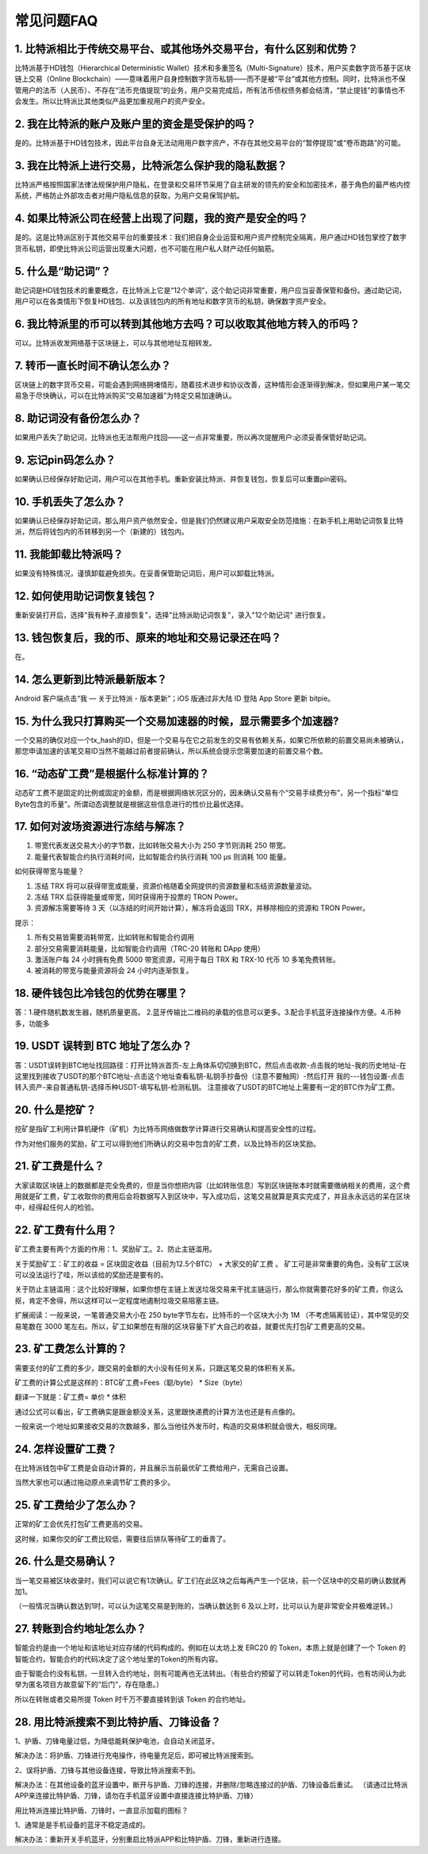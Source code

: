 常见问题FAQ
================


1. 比特派相比于传统交易平台、或其他场外交易平台，有什么区别和优势？
---------------------------------------------------------------------------

比特派基于HD钱包（Hierarchical Deterministic Wallet）技术和多重签名（Multi-Signature）技术，用户买卖数字货币基于区块链上交易（Online Blockchain）——意味着用户自身控制数字货币私钥——而不是被“平台”或其他方控制。同时，比特派也不保管用户的法币（人民币）、不存在“法币充值提现”的业务，用户交易完成后，所有法币债权债务都会结清，“禁止提钱”的事情也不会发生。所以比特派比其他类似产品更加重视用户的资产安全。

2. 我在比特派的账户及账户里的资金是受保护的吗？
-----------------------------------------------------------------------------

是的。比特派基于HD钱包技术，因此平台自身无法动用用户数字资产，不存在其他交易平台的“暂停提现”或“卷币跑路”的可能。

3. 我在比特派上进行交易，比特派怎么保护我的隐私数据？
-------------------------------------------------------------------------------

比特派严格按照国家法律法规保护用户隐私，在登录和交易环节采用了自主研发的领先的安全和加密技术，基于角色的最严格内控系统，严格防止外部攻击者对用户隐私信息的获取，为用户交易保驾护航。

4. 如果比特派公司在经营上出现了问题，我的资产是安全的吗？
-----------------------------------------------------------------------------

是的。这是比特派区别于其他交易平台的重要技术：我们把自身企业运营和用户资产控制完全隔离，用户通过HD钱包掌控了数字货币私钥，即使比特派公司运营出现重大问题，也不可能在用户私人财产动任何脑筋。

5. 什么是“助记词”？
-------------------------------------------

助记词是HD钱包技术的重要概念，在比特派上它是“12个单词”，这个助记词非常重要，用户应当妥善保管和备份。通过助记词，用户可以在各类情形下恢复HD钱包、以及该钱包内的所有地址和数字货币的私钥，确保数字资产安全。

6. 我比特派里的币可以转到其他地方去吗？可以收取其他地方转入的币吗？
--------------------------------------------------------------------------------

可以。比特派收发网络基于区块链上，可以与其他地址互相转发。

7. 转币一直长时间不确认怎么办？
-------------------------------------------------------------------

区块链上的数字货币交易，可能会遇到网络拥堵情形，随着技术进步和协议改善，这种情形会逐渐得到解决，但如果用户某一笔交易急于尽快确认，可以在比特派购买“交易加速器”为特定交易加速确认。

8. 助记词没有备份怎么办？
-------------------------------------------------------------

如果用户丢失了助记词，比特派也无法帮用户找回——这一点非常重要，所以再次提醒用户:必须妥善保管好助记词。

9. 忘记pin码怎么办？
-----------------------------------------------------

如果确认已经保存好助记词，用户可以在其他手机。重新安装比特派、并恢复钱包，恢复后可以重置pin密码。

10. 手机丢失了怎么办？
---------------------------------------------

如果确认已经保存好助记词，那么用户资产依然安全，但是我们仍然建议用户采取安全防范措施：在新手机上用助记词恢复比特派，然后将钱包内的币转移到另一个（新建的）钱包内。

11. 我能卸载比特派吗？
-------------------------------------------------

如果没有特殊情况，谨慎卸载避免损失。在妥善保管助记词后，用户可以卸载比特派。

12. 如何使用助记词恢复钱包？
-----------------------------------------------------------

重新安装打开后，选择"我有种子,直接恢复"，选择"比特派助记词恢复"，录入"12个助记词" 进行恢复。

13. 钱包恢复后，我的币、原来的地址和交易记录还在吗？
----------------------------------------------------------------------------

在。

14. 怎么更新到比特派最新版本？
------------------------------------------------------------------------------

Android 客户端点击“我 — 关于比特派 - 版本更新”；iOS 版通过非大陆 ID 登陆 App Store 更新 bitpie。

15. 为什么我只打算购买一个交易加速器的时候，显示需要多个加速器?
------------------------------------------------------------------------------

一个交易的确仅对应一个tx_hash的ID，但是一个交易与在它之前发生的交易有依赖关系，如果它所依赖的前置交易尚未被确认，那您申请加速的该笔交易ID当然不能越过前者提前确认，所以系统会提示您需要加速的前置交易个数。

16. “动态矿工费”是根据什么标准计算的？
-------------------------------------------------------------------------------

动态矿工费不是固定的比例或固定的金额，而是根据网络状况区分的，因未确认交易有个“交易手续费分布”，另一个指标“单位Byte包含的币量”。所谓动态调整就是根据这些信息进行的性价比最优选择。

17. 如何对波场资源进行冻结与解冻？
-------------------------------------------------------------------------------

1. 带宽代表发送交易大小的字节数，比如转账交易大小为 250 字节则消耗  250 带宽。
2. 能量代表智能合约执行消耗时间，比如智能合约执行消耗 100 μs 则消耗 100 能量。

如何获得带宽与能量？

1. 冻结 TRX 将可以获得带宽或能量，资源价格随着全网提供的资源数量和冻结资源数量波动。
2. 冻结 TRX 后获得能量或带宽，同时获得用于投票的 TRON Power。
3. 资源解冻需要等待 3 天（以冻结的时间开始计算），解冻将会返回 TRX，并移除相应的资源和 TRON Power。

提示：

1. 所有交易皆需要消耗带宽，比如转账和智能合约调用
2. 部分交易需要消耗能量，比如智能合约调用（TRC-20 转账和 DApp 使用）
3. 激活账户每 24 小时拥有免费 5000 带宽资源，可用于每日 TRX 和 TRX-10 代币 10 多笔免费转账。
4. 被消耗的带宽与能量资源将会 24 小时内逐渐恢复。

18. 硬件钱包比冷钱包的优势在哪里？
-------------------------------------------------------------------------------

答：1.硬件随机数发生器，随机质量更高。 2.蓝牙传输比二维码的承载的信息可以更多。3.配合手机蓝牙连接操作方便。4.币种多，功能多

19. USDT 误转到 BTC 地址了怎么办？
-------------------------------------------------------------------------------

答：USDT误转到BTC地址找回路径：打开比特派首页-左上角体系切切换到BTC，然后点击收款-点击我的地址-我的历史地址-在这里找到接收了USDT的那个BTC地址-点击这个地址查看私钥-私钥手抄备份（注意不要触网）-然后打开 我的---钱包设置-点击转入资产-来自普通私钥-选择币种USDT-填写私钥-检测私钥。
注意接收了USDT的BTC地址上需要有一定的BTC作为矿工费。

20. 什么是挖矿？
--------------------------
挖矿是指矿工利用计算机硬件（矿机）为比特币网络做数学计算进行交易确认和提高安全性的过程。

作为对他们服务的奖励，矿工可以得到他们所确认的交易中包含的矿工费，以及比特币的区块奖励。

21. 矿工费是什么？
---------------------------------
大家读取区块链上的数据都是完全免费的，但是当你想把内容（比如转账信息）写到区块链账本时就需要缴纳相关的费用，这个费用就是矿工费，矿工收取你的费用后会将数据写入到区块中，写入成功后，这笔交易就算是真实完成了，并且永永远远的呆在区块中，经得起任何人的检验。

22. 矿工费有什么用？
--------------------------------------------
矿工费主要有两个方面的作用：1、奖励矿工。2、防止主链滥用。

关于奖励矿工：矿工的收益  =  区块固定收益（目前为12.5个BTC） + 大家交的矿工费 。 矿工可是非常重要的角色，没有矿工区块可以没法运行了哇，所以该给的奖励还是要有的。

关于防止主链滥用：这个比较好理解，如果你想在主链上发送垃圾交易来干扰主链运行，那么你就需要花好多的矿工费，你这么抠，肯定不舍得，所以这样可以一定程度地遏制垃圾交易阻塞主链。

扩展阅读：一般来说，一笔普通交易大小在 250 byte字节左右，比特币的一个区块大小为 1M （不考虑隔离验证），其中常见的交易笔数在 3000 笔左右。所以，矿工如果想在有限的区块容量下扩大自己的收益，就要优先打包矿工费更高的交易。

23. 矿工费怎么计算的？
--------------------------------------------
需要支付的矿工费的多少，跟交易的金额的大小没有任何关系，只跟这笔交易的体积有关系。

矿工费的计算公式是这样的：BTC矿工费=Fees（聪/byte） * Size（byte）

翻译一下就是：矿工费= 单价 * 体积

通过公式可以看出，矿工费确实是跟金额没关系，这里跟快递费的计算方法也还是有点像的。

一般来说一个地址如果接收交易的次数越多，那么当他往外发币时，构造的交易体积就会很大，相反同理。

24. 怎样设置矿工费？
----------------------------
在比特派钱包中矿工费是会自动计算的，并且展示当前最优矿工费给用户，无需自己设置。

当然大家也可以通过拖动原点来调节矿工费的多少。

25. 矿工费给少了怎么办？
-------------------------------
正常的矿工会优先打包矿工费更高的交易。

这时候，如果你交的矿工费比较低，需要往后排队等待矿工的垂青了。

26. 什么是交易确认？
--------------------------------------
当一笔交易被区块收录时，我们可以说它有1次确认。矿工们在此区块之后每再产生一个区块，前一个区块中的交易的确认数就再加1。

（一般情况当确认数达到1时，可以认为这笔交易是到账的，当确认数达到 6 及以上时，比可以认为是非常安全并极难逆转。）

27. 转账到合约地址怎么办？
-------------------
智能合约是由一个地址和该地址对应存储的代码构成的。例如在以太坊上发 ERC20 的 Token，本质上就是创建了一个 Token 的智能合约，智能合约的代码决定了这个地址里的Token的所有内容。

由于智能合约没有私钥，一旦转入合约地址，则有可能再也无法转出。（有些合约预留了可以转走Token的代码，也有坊间认为此举为匿名项目方故意留下的“后门”，存在隐患。）

所以在转账或者交易所提 Token 时千万不要直接转到该 Token 的合约地址。

28. 用比特派搜索不到比特护盾、刀锋设备？
-------------------------------------------------------------------------------

1、护盾、刀锋电量过低，为降低能耗保护电池，会自动关闭蓝牙。

解决办法：将护盾、刀锋进行充电操作，待电量充足后，即可被比特派搜索到。

2、误将护盾、刀锋与其他设备连接，导致比特派搜索不到。

解决办法：在其他设备的蓝牙设置中，断开与护盾、刀锋的连接，并删除/忽略连接过的护盾、刀锋设备后重试。
（请通过比特派APP来连接比特护盾、刀锋，请勿在手机蓝牙设置中直接连接比特护盾、刀锋）

用比特派连接比特护盾、刀锋时，一直显示加载的图标？

1、通常是是手机设备的蓝牙不稳定造成的。

解决办法：重新开关手机蓝牙，分别重启比特派APP和比特护盾、刀锋，重新进行连接。